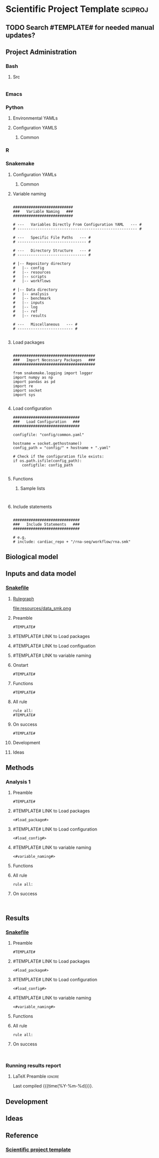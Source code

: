 * Scientific Project Template :sciproj:
:PROPERTIES:
:header-args: :tangle-mode (identity #o555) :mkdirp yes :noweb yes :comments org
:ID:       00656e3d-e62c-4ace-a27c-252b56010fe0
:END:
** TODO Search #TEMPLATE# for needed manual updates?
** Project Administration
*** Bash
**** Src
:PROPERTIES:
:header-args:bash: :tangle ./config/bash_src
:END:
#+begin_src bash

#+end_src

*** Emacs
#+TODO: TODO TEST(t) DEBUG(d) REFACTOR(r) DOCUMENT(d) BLOCKED(b&) WAITING(w&) | DONE DELEGATED
*** Python
**** Environmental YAMLs
**** Configuration YAMLS
***** Common
*** R
*** Snakemake
**** Configuration YAMLs
***** Common
:PROPERTIES:
:header-args:bash: :tangle ./config/int_common.yaml
:END:
**** Variable naming
#+name: variable_naming
#+begin_src snakemake

###########################
###   Variable Naming   ###
###########################

# ---   Variables Directly From Configuration YAML   --- #
# ------------------------------------------------------ #

# ---   Specific File Paths   --- #
# ------------------------------- #

# ---   Directory Structure   --- #
# ------------------------------- #

# |-- Repository directory
#   |-- config
#   |-- resources
#   |-- scripts
#   |-- workflows

# |-- Data directory
#   |-- analysis
#   |-- benchmark
#   |-- inputs
#   |-- log
#   |-- ref
#   |-- results

# ---   Miscellaneous   --- #
# ------------------------- #

#+end_src
**** Load packages
#+name: load_packages
#+begin_src snakemake

#####################################
###   Import Necessary Packages   ###
#####################################

from snakemake.logging import logger
import numpy as np
import pandas as pd
import re
import socket
import sys

#+end_src
**** Load configuration
#+name: load_configuration
#+begin_src snakemake
##############################
###   Load Configuration   ###
##############################

configfile: "config/common.yaml"

hostname = socket.gethostname()
config_path = "config/" + hostname + ".yaml"

# Check if the configuration file exists:
if os.path.isfile(config_path):
    configfile: config_path

#+end_src
**** Functions
***** Sample lists
#+name: sample_lists
#+begin_src snakemake

#+end_src
**** Include statements
#+begin_src snakemake

##############################
###   Include Statements   ###
##############################

# e.g.
# include: cardiac_repo + "/rna-seq/workflow/rna.smk"
#+end_src
** Biological model
** Inputs and data model
*** [[file:workflows/data.smk][Snakefile]]
:PROPERTIES:
:header-args:snakemake: :tangle ./workflow/data.smk :comments org
:END:
**** [[file:resources/data_smk.pdf][Rulegraph]]
#+ATTR_ORG :width 600px
file:resources/data_smk.png
**** Preamble
#+begin_src snakemake
#TEMPLATE#
#+end_src
**** #TEMPLATE# LINK to Load packages
**** #TEMPLATE# LINK to Load configuation
**** #TEMPLATE# LINK to variable naming
**** Onstart
#+begin_src snakemake
#TEMPLATE#
#+end_src
**** Functions
#+begin_src snakemake
#TEMPLATE#
#+end_src
**** All rule
#+begin_src snakemake
rule all:
#TEMPLATE#
#+end_src
**** On success
#+begin_src snakemake
#TEMPLATE#
#+end_src
**** Development
:PROPERTIES:
:header-args:snakemake: :tangle no
:END:
**** Ideas
:PROPERTIES:
:header-args:snakemake: :tangle no
:END:
** Methods
*** Analysis 1
**** Preamble
#+begin_src snakemake
#TEMPLATE#
#+end_src


**** #TEMPLATE# LINK to Load packages
#+begin_src snakemake
<#load_package#>
#+end_src
**** #TEMPLATE# LINK to Load configuration
#+begin_src snakemake
<#load_config#>
#+end_src
**** #TEMPLATE# LINK to variable naming
#+begin_src snakemake
<#variable_naming#>
#+end_src
**** Functions
**** All rule
#+begin_src snakemake
rule all:
#+end_src
**** On success
#+begin_src snakemake

#+end_src

** Results
*** [[file:workflows/results.smk][Snakefile]]
:PROPERTIES:
:header-args:snakemake: :tangle ./workflows/results.smk
:END:
**** Preamble
#+begin_src snakemake
#TEMPLATE#
#+end_src
**** #TEMPLATE# LINK to Load packages
#+begin_src snakemake
<#load_package#>
#+end_src
**** #TEMPLATE# LINK to Load configuration
#+begin_src snakemake
<#load_config#>
#+end_src
**** #TEMPLATE# LINK to variable naming
#+begin_src snakemake
<#variable_naming#>
#+end_src
**** Functions
**** All rule
#+begin_src snakemake
rule all:
#+end_src
**** On success
#+begin_src snakemake

#+end_src
*** Running results report
:PROPERTIES:
:ID: #TEMPLATE#
:export_options: #TEMPLATE#
:export_file_name: /tmp/#TEMPLATE#.pdf
:export_file_title: #TEMPLATE#
:export_author: Jeffrey Szymanski
:export_date:
:export_latex_class: empty
:export_latex_header: \usepackage{/home/jeszyman/repos/latex/sty/report}
:END:
**** LaTeX Preamble                                                  :ignore:
\newcommand{\datadir}{#TEMPLATE#}
\setcounter{secnumdepth}{0}
\vspace{5mm}
\hfill Last compiled {{{time(%Y-%m-%d)}}}.
\setcounter{tocdepth}{2}
\tableofcontents


** Development
** Ideas
** Reference
*** [[file:biopipe.org][Scientific project template]]
